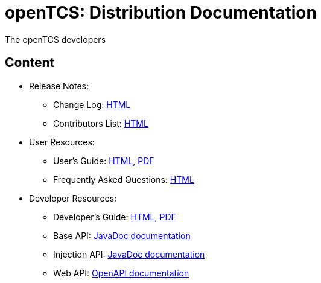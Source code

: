 = openTCS: Distribution Documentation
The openTCS developers
:doctype: article
:toc!:
:sectnums!:
:icons: font
:source-highlighter: coderay
:coderay-linenums-mode: table
:last-update-label!:
:experimental:

== Content

* Release Notes:
** Change Log: link:./changelog.html[HTML]
** Contributors List: link:./contributors.html[HTML]
* User Resources:
** User's Guide:
   link:./user/opentcs-users-guide.html[HTML],
   link:./user/opentcs-users-guide.pdf[PDF]
** Frequently Asked Questions: link:./faq.html[HTML]
* Developer Resources:
** Developer's Guide:
   link:./developer/developers-guide/opentcs-developers-guide.html[HTML],
   link:./developer/developers-guide/opentcs-developers-guide.pdf[PDF]
** Base API:
   link:./developer/api-base/index.html[JavaDoc documentation]
** Injection API:
   link:./developer/api-injection/index.html[JavaDoc documentation]
** Web API:
   link:./developer/service-web-api-v1/index.html?docExpansion=list[OpenAPI documentation]
